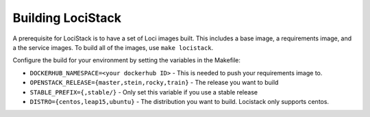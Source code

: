 ==================
Building LociStack
==================

A prerequisite for LociStack is to have a set of Loci images built. This
includes a base image, a requirements image, and a the service images. To
build all of the images, use ``make locistack``.

Configure the build for your environment by setting the variables in the
Makefile:

- ``DOCKERHUB_NAMESPACE=<your dockerhub ID>``
  - This is needed to push your requirements image to.
- ``OPENSTACK_RELEASE={master,stein,rocky,train}``
  - The release you want to build
- ``STABLE_PREFIX={,stable/}``
  - Only set this variable if you use a stable release
- ``DISTRO={centos,leap15,ubuntu}``
  - The distribution you want to build. Locistack only supports centos.
